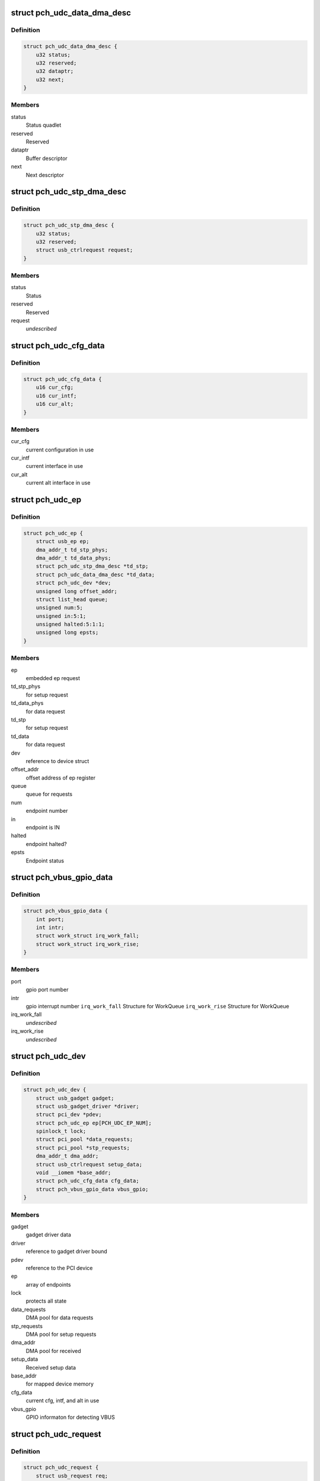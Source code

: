 .. -*- coding: utf-8; mode: rst -*-
.. src-file: drivers/usb/gadget/udc/pch_udc.c

.. _`pch_udc_data_dma_desc`:

struct pch_udc_data_dma_desc
============================

.. c:type:: struct pch_udc_data_dma_desc

    Structure to hold DMA descriptor information for data

.. _`pch_udc_data_dma_desc.definition`:

Definition
----------

.. code-block:: c

    struct pch_udc_data_dma_desc {
        u32 status;
        u32 reserved;
        u32 dataptr;
        u32 next;
    }

.. _`pch_udc_data_dma_desc.members`:

Members
-------

status
    Status quadlet

reserved
    Reserved

dataptr
    Buffer descriptor

next
    Next descriptor

.. _`pch_udc_stp_dma_desc`:

struct pch_udc_stp_dma_desc
===========================

.. c:type:: struct pch_udc_stp_dma_desc

    Structure to hold DMA descriptor information for control data

.. _`pch_udc_stp_dma_desc.definition`:

Definition
----------

.. code-block:: c

    struct pch_udc_stp_dma_desc {
        u32 status;
        u32 reserved;
        struct usb_ctrlrequest request;
    }

.. _`pch_udc_stp_dma_desc.members`:

Members
-------

status
    Status

reserved
    Reserved

request
    *undescribed*

.. _`pch_udc_cfg_data`:

struct pch_udc_cfg_data
=======================

.. c:type:: struct pch_udc_cfg_data

    Structure to hold current configuration and interface information

.. _`pch_udc_cfg_data.definition`:

Definition
----------

.. code-block:: c

    struct pch_udc_cfg_data {
        u16 cur_cfg;
        u16 cur_intf;
        u16 cur_alt;
    }

.. _`pch_udc_cfg_data.members`:

Members
-------

cur_cfg
    current configuration in use

cur_intf
    current interface in use

cur_alt
    current alt interface in use

.. _`pch_udc_ep`:

struct pch_udc_ep
=================

.. c:type:: struct pch_udc_ep

    Structure holding a PCH USB device Endpoint information

.. _`pch_udc_ep.definition`:

Definition
----------

.. code-block:: c

    struct pch_udc_ep {
        struct usb_ep ep;
        dma_addr_t td_stp_phys;
        dma_addr_t td_data_phys;
        struct pch_udc_stp_dma_desc *td_stp;
        struct pch_udc_data_dma_desc *td_data;
        struct pch_udc_dev *dev;
        unsigned long offset_addr;
        struct list_head queue;
        unsigned num:5;
        unsigned in:5:1;
        unsigned halted:5:1:1;
        unsigned long epsts;
    }

.. _`pch_udc_ep.members`:

Members
-------

ep
    embedded ep request

td_stp_phys
    for setup request

td_data_phys
    for data request

td_stp
    for setup request

td_data
    for data request

dev
    reference to device struct

offset_addr
    offset address of ep register

queue
    queue for requests

num
    endpoint number

in
    endpoint is IN

halted
    endpoint halted?

epsts
    Endpoint status

.. _`pch_vbus_gpio_data`:

struct pch_vbus_gpio_data
=========================

.. c:type:: struct pch_vbus_gpio_data

    Structure holding GPIO informaton for detecting VBUS

.. _`pch_vbus_gpio_data.definition`:

Definition
----------

.. code-block:: c

    struct pch_vbus_gpio_data {
        int port;
        int intr;
        struct work_struct irq_work_fall;
        struct work_struct irq_work_rise;
    }

.. _`pch_vbus_gpio_data.members`:

Members
-------

port
    gpio port number

intr
    gpio interrupt number
    \ ``irq_work_fall``\        Structure for WorkQueue
    \ ``irq_work_rise``\        Structure for WorkQueue

irq_work_fall
    *undescribed*

irq_work_rise
    *undescribed*

.. _`pch_udc_dev`:

struct pch_udc_dev
==================

.. c:type:: struct pch_udc_dev

    Structure holding complete information of the PCH USB device

.. _`pch_udc_dev.definition`:

Definition
----------

.. code-block:: c

    struct pch_udc_dev {
        struct usb_gadget gadget;
        struct usb_gadget_driver *driver;
        struct pci_dev *pdev;
        struct pch_udc_ep ep[PCH_UDC_EP_NUM];
        spinlock_t lock;
        struct pci_pool *data_requests;
        struct pci_pool *stp_requests;
        dma_addr_t dma_addr;
        struct usb_ctrlrequest setup_data;
        void __iomem *base_addr;
        struct pch_udc_cfg_data cfg_data;
        struct pch_vbus_gpio_data vbus_gpio;
    }

.. _`pch_udc_dev.members`:

Members
-------

gadget
    gadget driver data

driver
    reference to gadget driver bound

pdev
    reference to the PCI device

ep
    array of endpoints

lock
    protects all state

data_requests
    DMA pool for data requests

stp_requests
    DMA pool for setup requests

dma_addr
    DMA pool for received

setup_data
    Received setup data

base_addr
    for mapped device memory

cfg_data
    current cfg, intf, and alt in use

vbus_gpio
    GPIO informaton for detecting VBUS

.. _`pch_udc_request`:

struct pch_udc_request
======================

.. c:type:: struct pch_udc_request

    Structure holding a PCH USB device request packet

.. _`pch_udc_request.definition`:

Definition
----------

.. code-block:: c

    struct pch_udc_request {
        struct usb_request req;
        dma_addr_t td_data_phys;
        struct pch_udc_data_dma_desc *td_data;
        struct pch_udc_data_dma_desc *td_data_last;
        struct list_head queue;
        unsigned dma_going:1;
        unsigned dma_mapped:1:1;
        unsigned dma_done:1:1:1;
        unsigned chain_len;
        void *buf;
        dma_addr_t dma;
    }

.. _`pch_udc_request.members`:

Members
-------

req
    embedded ep request

td_data_phys
    phys. address

td_data
    first dma desc. of chain

td_data_last
    last dma desc. of chain

queue
    associated queue

dma_going
    DMA in progress for request

dma_mapped
    DMA memory mapped for request

dma_done
    DMA completed for request

chain_len
    chain length

buf
    Buffer memory for align adjustment

dma
    DMA memory for align adjustment

.. _`pch_udc_csr_busy`:

pch_udc_csr_busy
================

.. c:function:: void pch_udc_csr_busy(struct pch_udc_dev *dev)

    Wait till idle.

    :param struct pch_udc_dev \*dev:
        Reference to pch_udc_dev structure

.. _`pch_udc_write_csr`:

pch_udc_write_csr
=================

.. c:function:: void pch_udc_write_csr(struct pch_udc_dev *dev, unsigned long val, unsigned int ep)

    Write the command and status registers.

    :param struct pch_udc_dev \*dev:
        Reference to pch_udc_dev structure

    :param unsigned long val:
        value to be written to CSR register

    :param unsigned int ep:
        *undescribed*

.. _`pch_udc_read_csr`:

pch_udc_read_csr
================

.. c:function:: u32 pch_udc_read_csr(struct pch_udc_dev *dev, unsigned int ep)

    Read the command and status registers.

    :param struct pch_udc_dev \*dev:
        Reference to pch_udc_dev structure

    :param unsigned int ep:
        *undescribed*

.. _`pch_udc_read_csr.return-codes`:

Return codes
------------

content of CSR register

.. _`pch_udc_rmt_wakeup`:

pch_udc_rmt_wakeup
==================

.. c:function:: void pch_udc_rmt_wakeup(struct pch_udc_dev *dev)

    Initiate for remote wakeup

    :param struct pch_udc_dev \*dev:
        Reference to pch_udc_dev structure

.. _`pch_udc_get_frame`:

pch_udc_get_frame
=================

.. c:function:: int pch_udc_get_frame(struct pch_udc_dev *dev)

    Get the current frame from device status register

    :param struct pch_udc_dev \*dev:
        Reference to pch_udc_dev structure
        Retern       current frame

.. _`pch_udc_clear_selfpowered`:

pch_udc_clear_selfpowered
=========================

.. c:function:: void pch_udc_clear_selfpowered(struct pch_udc_dev *dev)

    Clear the self power control

    :param struct pch_udc_dev \*dev:
        Reference to pch_udc_regs structure

.. _`pch_udc_set_selfpowered`:

pch_udc_set_selfpowered
=======================

.. c:function:: void pch_udc_set_selfpowered(struct pch_udc_dev *dev)

    Set the self power control

    :param struct pch_udc_dev \*dev:
        Reference to pch_udc_regs structure

.. _`pch_udc_set_disconnect`:

pch_udc_set_disconnect
======================

.. c:function:: void pch_udc_set_disconnect(struct pch_udc_dev *dev)

    Set the disconnect status.

    :param struct pch_udc_dev \*dev:
        Reference to pch_udc_regs structure

.. _`pch_udc_clear_disconnect`:

pch_udc_clear_disconnect
========================

.. c:function:: void pch_udc_clear_disconnect(struct pch_udc_dev *dev)

    Clear the disconnect status.

    :param struct pch_udc_dev \*dev:
        Reference to pch_udc_regs structure

.. _`pch_udc_init`:

pch_udc_init
============

.. c:function:: void pch_udc_init(struct pch_udc_dev *dev)

    This API initializes usb device controller, and clear the disconnect status.

    :param struct pch_udc_dev \*dev:
        Reference to pch_udc_regs structure

.. _`pch_udc_vbus_session`:

pch_udc_vbus_session
====================

.. c:function:: void pch_udc_vbus_session(struct pch_udc_dev *dev, int is_active)

    set or clearr the disconnect status.

    :param struct pch_udc_dev \*dev:
        Reference to pch_udc_regs structure

    :param int is_active:
        Parameter specifying the action
        0:   indicating VBUS power is ending
        !0:  indicating VBUS power is starting

.. _`pch_udc_ep_set_stall`:

pch_udc_ep_set_stall
====================

.. c:function:: void pch_udc_ep_set_stall(struct pch_udc_ep *ep)

    Set the stall of endpoint

    :param struct pch_udc_ep \*ep:
        Reference to structure of type pch_udc_ep_regs

.. _`pch_udc_ep_clear_stall`:

pch_udc_ep_clear_stall
======================

.. c:function:: void pch_udc_ep_clear_stall(struct pch_udc_ep *ep)

    Clear the stall of endpoint

    :param struct pch_udc_ep \*ep:
        Reference to structure of type pch_udc_ep_regs

.. _`pch_udc_ep_set_trfr_type`:

pch_udc_ep_set_trfr_type
========================

.. c:function:: void pch_udc_ep_set_trfr_type(struct pch_udc_ep *ep, u8 type)

    Set the transfer type of endpoint

    :param struct pch_udc_ep \*ep:
        Reference to structure of type pch_udc_ep_regs

    :param u8 type:
        Type of endpoint

.. _`pch_udc_ep_set_bufsz`:

pch_udc_ep_set_bufsz
====================

.. c:function:: void pch_udc_ep_set_bufsz(struct pch_udc_ep *ep, u32 buf_size, u32 ep_in)

    Set the maximum packet size for the endpoint

    :param struct pch_udc_ep \*ep:
        Reference to structure of type pch_udc_ep_regs

    :param u32 buf_size:
        The buffer word size

    :param u32 ep_in:
        *undescribed*

.. _`pch_udc_ep_set_maxpkt`:

pch_udc_ep_set_maxpkt
=====================

.. c:function:: void pch_udc_ep_set_maxpkt(struct pch_udc_ep *ep, u32 pkt_size)

    Set the Max packet size for the endpoint

    :param struct pch_udc_ep \*ep:
        Reference to structure of type pch_udc_ep_regs

    :param u32 pkt_size:
        The packet byte size

.. _`pch_udc_ep_set_subptr`:

pch_udc_ep_set_subptr
=====================

.. c:function:: void pch_udc_ep_set_subptr(struct pch_udc_ep *ep, u32 addr)

    Set the Setup buffer pointer for the endpoint

    :param struct pch_udc_ep \*ep:
        Reference to structure of type pch_udc_ep_regs

    :param u32 addr:
        Address of the register

.. _`pch_udc_ep_set_ddptr`:

pch_udc_ep_set_ddptr
====================

.. c:function:: void pch_udc_ep_set_ddptr(struct pch_udc_ep *ep, u32 addr)

    Set the Data descriptor pointer for the endpoint

    :param struct pch_udc_ep \*ep:
        Reference to structure of type pch_udc_ep_regs

    :param u32 addr:
        Address of the register

.. _`pch_udc_ep_set_pd`:

pch_udc_ep_set_pd
=================

.. c:function:: void pch_udc_ep_set_pd(struct pch_udc_ep *ep)

    Set the poll demand bit for the endpoint

    :param struct pch_udc_ep \*ep:
        Reference to structure of type pch_udc_ep_regs

.. _`pch_udc_ep_set_rrdy`:

pch_udc_ep_set_rrdy
===================

.. c:function:: void pch_udc_ep_set_rrdy(struct pch_udc_ep *ep)

    Set the receive ready bit for the endpoint

    :param struct pch_udc_ep \*ep:
        Reference to structure of type pch_udc_ep_regs

.. _`pch_udc_ep_clear_rrdy`:

pch_udc_ep_clear_rrdy
=====================

.. c:function:: void pch_udc_ep_clear_rrdy(struct pch_udc_ep *ep)

    Clear the receive ready bit for the endpoint

    :param struct pch_udc_ep \*ep:
        Reference to structure of type pch_udc_ep_regs

.. _`pch_udc_set_dma`:

pch_udc_set_dma
===============

.. c:function:: void pch_udc_set_dma(struct pch_udc_dev *dev, int dir)

    Set the 'TDE' or RDE bit of device control register depending on the direction specified

    :param struct pch_udc_dev \*dev:
        Reference to structure of type pch_udc_regs

    :param int dir:
        whether Tx or Rx
        DMA_DIR_RX: Receive
        DMA_DIR_TX: Transmit

.. _`pch_udc_clear_dma`:

pch_udc_clear_dma
=================

.. c:function:: void pch_udc_clear_dma(struct pch_udc_dev *dev, int dir)

    Clear the 'TDE' or RDE bit of device control register depending on the direction specified

    :param struct pch_udc_dev \*dev:
        Reference to structure of type pch_udc_regs

    :param int dir:
        Whether Tx or Rx
        DMA_DIR_RX: Receive
        DMA_DIR_TX: Transmit

.. _`pch_udc_set_csr_done`:

pch_udc_set_csr_done
====================

.. c:function:: void pch_udc_set_csr_done(struct pch_udc_dev *dev)

    Set the device control register CSR done field (bit 13)

    :param struct pch_udc_dev \*dev:
        reference to structure of type pch_udc_regs

.. _`pch_udc_disable_interrupts`:

pch_udc_disable_interrupts
==========================

.. c:function:: void pch_udc_disable_interrupts(struct pch_udc_dev *dev, u32 mask)

    Disables the specified interrupts

    :param struct pch_udc_dev \*dev:
        Reference to structure of type pch_udc_regs

    :param u32 mask:
        Mask to disable interrupts

.. _`pch_udc_enable_interrupts`:

pch_udc_enable_interrupts
=========================

.. c:function:: void pch_udc_enable_interrupts(struct pch_udc_dev *dev, u32 mask)

    Enable the specified interrupts

    :param struct pch_udc_dev \*dev:
        Reference to structure of type pch_udc_regs

    :param u32 mask:
        Mask to enable interrupts

.. _`pch_udc_disable_ep_interrupts`:

pch_udc_disable_ep_interrupts
=============================

.. c:function:: void pch_udc_disable_ep_interrupts(struct pch_udc_dev *dev, u32 mask)

    Disable endpoint interrupts

    :param struct pch_udc_dev \*dev:
        Reference to structure of type pch_udc_regs

    :param u32 mask:
        Mask to disable interrupts

.. _`pch_udc_enable_ep_interrupts`:

pch_udc_enable_ep_interrupts
============================

.. c:function:: void pch_udc_enable_ep_interrupts(struct pch_udc_dev *dev, u32 mask)

    Enable endpoint interrupts

    :param struct pch_udc_dev \*dev:
        Reference to structure of type pch_udc_regs

    :param u32 mask:
        Mask to enable interrupts

.. _`pch_udc_read_device_interrupts`:

pch_udc_read_device_interrupts
==============================

.. c:function:: u32 pch_udc_read_device_interrupts(struct pch_udc_dev *dev)

    Read the device interrupts

    :param struct pch_udc_dev \*dev:
        Reference to structure of type pch_udc_regs
        Retern       The device interrupts

.. _`pch_udc_write_device_interrupts`:

pch_udc_write_device_interrupts
===============================

.. c:function:: void pch_udc_write_device_interrupts(struct pch_udc_dev *dev, u32 val)

    Write device interrupts

    :param struct pch_udc_dev \*dev:
        Reference to structure of type pch_udc_regs

    :param u32 val:
        The value to be written to interrupt register

.. _`pch_udc_read_ep_interrupts`:

pch_udc_read_ep_interrupts
==========================

.. c:function:: u32 pch_udc_read_ep_interrupts(struct pch_udc_dev *dev)

    Read the endpoint interrupts

    :param struct pch_udc_dev \*dev:
        Reference to structure of type pch_udc_regs
        Retern       The endpoint interrupt

.. _`pch_udc_write_ep_interrupts`:

pch_udc_write_ep_interrupts
===========================

.. c:function:: void pch_udc_write_ep_interrupts(struct pch_udc_dev *dev, u32 val)

    Clear endpoint interupts

    :param struct pch_udc_dev \*dev:
        Reference to structure of type pch_udc_regs

    :param u32 val:
        The value to be written to interrupt register

.. _`pch_udc_read_device_status`:

pch_udc_read_device_status
==========================

.. c:function:: u32 pch_udc_read_device_status(struct pch_udc_dev *dev)

    Read the device status

    :param struct pch_udc_dev \*dev:
        Reference to structure of type pch_udc_regs
        Retern       The device status

.. _`pch_udc_read_ep_control`:

pch_udc_read_ep_control
=======================

.. c:function:: u32 pch_udc_read_ep_control(struct pch_udc_ep *ep)

    Read the endpoint control

    :param struct pch_udc_ep \*ep:
        Reference to structure of type pch_udc_ep_regs
        Retern       The endpoint control register value

.. _`pch_udc_clear_ep_control`:

pch_udc_clear_ep_control
========================

.. c:function:: void pch_udc_clear_ep_control(struct pch_udc_ep *ep)

    Clear the endpoint control register

    :param struct pch_udc_ep \*ep:
        Reference to structure of type pch_udc_ep_regs
        Retern       The endpoint control register value

.. _`pch_udc_read_ep_status`:

pch_udc_read_ep_status
======================

.. c:function:: u32 pch_udc_read_ep_status(struct pch_udc_ep *ep)

    Read the endpoint status

    :param struct pch_udc_ep \*ep:
        Reference to structure of type pch_udc_ep_regs
        Retern       The endpoint status

.. _`pch_udc_clear_ep_status`:

pch_udc_clear_ep_status
=======================

.. c:function:: void pch_udc_clear_ep_status(struct pch_udc_ep *ep, u32 stat)

    Clear the endpoint status

    :param struct pch_udc_ep \*ep:
        Reference to structure of type pch_udc_ep_regs

    :param u32 stat:
        Endpoint status

.. _`pch_udc_ep_set_nak`:

pch_udc_ep_set_nak
==================

.. c:function:: void pch_udc_ep_set_nak(struct pch_udc_ep *ep)

    Set the bit 7 (SNAK field) of the endpoint control register

    :param struct pch_udc_ep \*ep:
        Reference to structure of type pch_udc_ep_regs

.. _`pch_udc_ep_clear_nak`:

pch_udc_ep_clear_nak
====================

.. c:function:: void pch_udc_ep_clear_nak(struct pch_udc_ep *ep)

    Set the bit 8 (CNAK field) of the endpoint control register

    :param struct pch_udc_ep \*ep:
        reference to structure of type pch_udc_ep_regs

.. _`pch_udc_ep_fifo_flush`:

pch_udc_ep_fifo_flush
=====================

.. c:function:: void pch_udc_ep_fifo_flush(struct pch_udc_ep *ep, int dir)

    Flush the endpoint fifo

    :param struct pch_udc_ep \*ep:
        reference to structure of type pch_udc_ep_regs

    :param int dir:
        direction of endpoint
        0:  endpoint is OUT
        !0: endpoint is IN

.. _`pch_udc_ep_enable`:

pch_udc_ep_enable
=================

.. c:function:: void pch_udc_ep_enable(struct pch_udc_ep *ep, struct pch_udc_cfg_data *cfg, const struct usb_endpoint_descriptor *desc)

    This api enables endpoint

    :param struct pch_udc_ep \*ep:
        *undescribed*

    :param struct pch_udc_cfg_data \*cfg:
        *undescribed*

    :param const struct usb_endpoint_descriptor \*desc:
        endpoint descriptor

.. _`pch_udc_ep_disable`:

pch_udc_ep_disable
==================

.. c:function:: void pch_udc_ep_disable(struct pch_udc_ep *ep)

    This api disables endpoint

    :param struct pch_udc_ep \*ep:
        *undescribed*

.. _`pch_udc_wait_ep_stall`:

pch_udc_wait_ep_stall
=====================

.. c:function:: void pch_udc_wait_ep_stall(struct pch_udc_ep *ep)

    Wait EP stall.

    :param struct pch_udc_ep \*ep:
        *undescribed*

.. _`pch_udc_init`:

pch_udc_init
============

.. c:function:: void pch_udc_init(struct pch_udc_dev *dev)

    This API initializes usb device controller

    :param struct pch_udc_dev \*dev:
        Rreference to pch_udc_regs structure

.. _`pch_udc_exit`:

pch_udc_exit
============

.. c:function:: void pch_udc_exit(struct pch_udc_dev *dev)

    This API exit usb device controller

    :param struct pch_udc_dev \*dev:
        Reference to pch_udc_regs structure

.. _`pch_udc_pcd_get_frame`:

pch_udc_pcd_get_frame
=====================

.. c:function:: int pch_udc_pcd_get_frame(struct usb_gadget *gadget)

    This API is invoked to get the current frame number

    :param struct usb_gadget \*gadget:
        Reference to the gadget driver

.. _`pch_udc_pcd_get_frame.return-codes`:

Return codes
------------

0:              Success
-EINVAL:        If the gadget passed is NULL

.. _`pch_udc_pcd_wakeup`:

pch_udc_pcd_wakeup
==================

.. c:function:: int pch_udc_pcd_wakeup(struct usb_gadget *gadget)

    This API is invoked to initiate a remote wakeup

    :param struct usb_gadget \*gadget:
        Reference to the gadget driver

.. _`pch_udc_pcd_wakeup.return-codes`:

Return codes
------------

0:              Success
-EINVAL:        If the gadget passed is NULL

.. _`pch_udc_pcd_selfpowered`:

pch_udc_pcd_selfpowered
=======================

.. c:function:: int pch_udc_pcd_selfpowered(struct usb_gadget *gadget, int value)

    This API is invoked to specify whether the device is self powered or not

    :param struct usb_gadget \*gadget:
        Reference to the gadget driver

    :param int value:
        Specifies self powered or not

.. _`pch_udc_pcd_selfpowered.return-codes`:

Return codes
------------

0:              Success
-EINVAL:        If the gadget passed is NULL

.. _`pch_udc_pcd_pullup`:

pch_udc_pcd_pullup
==================

.. c:function:: int pch_udc_pcd_pullup(struct usb_gadget *gadget, int is_on)

    This API is invoked to make the device visible/invisible to the host

    :param struct usb_gadget \*gadget:
        Reference to the gadget driver

    :param int is_on:
        Specifies whether the pull up is made active or inactive

.. _`pch_udc_pcd_pullup.return-codes`:

Return codes
------------

0:              Success
-EINVAL:        If the gadget passed is NULL

.. _`pch_udc_pcd_vbus_session`:

pch_udc_pcd_vbus_session
========================

.. c:function:: int pch_udc_pcd_vbus_session(struct usb_gadget *gadget, int is_active)

    This API is used by a driver for an external transceiver (or GPIO) that detects a VBUS power session starting/ending

    :param struct usb_gadget \*gadget:
        Reference to the gadget driver

    :param int is_active:
        specifies whether the session is starting or ending

.. _`pch_udc_pcd_vbus_session.return-codes`:

Return codes
------------

0:              Success
-EINVAL:        If the gadget passed is NULL

.. _`pch_udc_pcd_vbus_draw`:

pch_udc_pcd_vbus_draw
=====================

.. c:function:: int pch_udc_pcd_vbus_draw(struct usb_gadget *gadget, unsigned int mA)

    This API is used by gadget drivers during SET_CONFIGURATION calls to specify how much power the device can consume

    :param struct usb_gadget \*gadget:
        Reference to the gadget driver

    :param unsigned int mA:
        specifies the current limit in 2mA unit

.. _`pch_udc_pcd_vbus_draw.return-codes`:

Return codes
------------

-EINVAL:        If the gadget passed is NULL
-EOPNOTSUPP:

.. _`pch_vbus_gpio_get_value`:

pch_vbus_gpio_get_value
=======================

.. c:function:: int pch_vbus_gpio_get_value(struct pch_udc_dev *dev)

    This API gets value of GPIO port as VBUS status.

    :param struct pch_udc_dev \*dev:
        Reference to the driver structure

.. _`pch_vbus_gpio_get_value.return-value`:

Return value
------------

1: VBUS is high
0: VBUS is low
-1: It is not enable to detect VBUS using GPIO

.. _`pch_vbus_gpio_work_fall`:

pch_vbus_gpio_work_fall
=======================

.. c:function:: void pch_vbus_gpio_work_fall(struct work_struct *irq_work)

    This API keeps watch on VBUS becoming Low. If VBUS is Low, disconnect is processed

    :param struct work_struct \*irq_work:
        Structure for WorkQueue

.. _`pch_vbus_gpio_work_rise`:

pch_vbus_gpio_work_rise
=======================

.. c:function:: void pch_vbus_gpio_work_rise(struct work_struct *irq_work)

    This API checks VBUS is High. If VBUS is High, connect is processed

    :param struct work_struct \*irq_work:
        Structure for WorkQueue

.. _`pch_vbus_gpio_irq`:

pch_vbus_gpio_irq
=================

.. c:function:: irqreturn_t pch_vbus_gpio_irq(int irq, void *data)

    IRQ handler for GPIO intrerrupt for changing VBUS

    :param int irq:
        Interrupt request number

    :param void \*data:
        *undescribed*

.. _`pch_vbus_gpio_irq.return-codes`:

Return codes
------------

0: Success
-EINVAL: GPIO port is invalid or can't be initialized.

.. _`pch_vbus_gpio_init`:

pch_vbus_gpio_init
==================

.. c:function:: int pch_vbus_gpio_init(struct pch_udc_dev *dev, int vbus_gpio_port)

    This API initializes GPIO port detecting VBUS.

    :param struct pch_udc_dev \*dev:
        Reference to the driver structure
        \ ``vbus_gpio``\    Number of GPIO port to detect gpio

    :param int vbus_gpio_port:
        *undescribed*

.. _`pch_vbus_gpio_init.return-codes`:

Return codes
------------

0: Success
-EINVAL: GPIO port is invalid or can't be initialized.

.. _`pch_vbus_gpio_free`:

pch_vbus_gpio_free
==================

.. c:function:: void pch_vbus_gpio_free(struct pch_udc_dev *dev)

    This API frees resources of GPIO port

    :param struct pch_udc_dev \*dev:
        Reference to the driver structure

.. _`complete_req`:

complete_req
============

.. c:function:: void complete_req(struct pch_udc_ep *ep, struct pch_udc_request *req, int status)

    This API is invoked from the driver when processing of a request is complete

    :param struct pch_udc_ep \*ep:
        Reference to the endpoint structure

    :param struct pch_udc_request \*req:
        Reference to the request structure

    :param int status:
        Indicates the success/failure of completion

.. _`empty_req_queue`:

empty_req_queue
===============

.. c:function:: void empty_req_queue(struct pch_udc_ep *ep)

    This API empties the request queue of an endpoint

    :param struct pch_udc_ep \*ep:
        Reference to the endpoint structure

.. _`pch_udc_free_dma_chain`:

pch_udc_free_dma_chain
======================

.. c:function:: void pch_udc_free_dma_chain(struct pch_udc_dev *dev, struct pch_udc_request *req)

    This function frees the DMA chain created for the request \ ``dev``\          Reference to the driver structure \ ``req``\          Reference to the request to be freed

    :param struct pch_udc_dev \*dev:
        *undescribed*

    :param struct pch_udc_request \*req:
        *undescribed*

.. _`pch_udc_free_dma_chain.return-codes`:

Return codes
------------

0: Success

.. _`pch_udc_create_dma_chain`:

pch_udc_create_dma_chain
========================

.. c:function:: int pch_udc_create_dma_chain(struct pch_udc_ep *ep, struct pch_udc_request *req, unsigned long buf_len, gfp_t gfp_flags)

    This function creates or reinitializes a DMA chain

    :param struct pch_udc_ep \*ep:
        Reference to the endpoint structure

    :param struct pch_udc_request \*req:
        Reference to the request

    :param unsigned long buf_len:
        The buffer length

    :param gfp_t gfp_flags:
        Flags to be used while mapping the data buffer

.. _`pch_udc_create_dma_chain.return-codes`:

Return codes
------------

0:              success,
-ENOMEM:        pci_pool_alloc invocation fails

.. _`prepare_dma`:

prepare_dma
===========

.. c:function:: int prepare_dma(struct pch_udc_ep *ep, struct pch_udc_request *req, gfp_t gfp)

    This function creates and initializes the DMA chain for the request

    :param struct pch_udc_ep \*ep:
        Reference to the endpoint structure

    :param struct pch_udc_request \*req:
        Reference to the request

    :param gfp_t gfp:
        Flag to be used while mapping the data buffer

.. _`prepare_dma.return-codes`:

Return codes
------------

0:              Success

.. _`prepare_dma.other-0`:

Other 0
-------

linux error number on failure

.. _`process_zlp`:

process_zlp
===========

.. c:function:: void process_zlp(struct pch_udc_ep *ep, struct pch_udc_request *req)

    This function process zero length packets from the gadget driver

    :param struct pch_udc_ep \*ep:
        Reference to the endpoint structure

    :param struct pch_udc_request \*req:
        Reference to the request

.. _`pch_udc_start_rxrequest`:

pch_udc_start_rxrequest
=======================

.. c:function:: void pch_udc_start_rxrequest(struct pch_udc_ep *ep, struct pch_udc_request *req)

    This function starts the receive requirement.

    :param struct pch_udc_ep \*ep:
        Reference to the endpoint structure

    :param struct pch_udc_request \*req:
        Reference to the request structure

.. _`pch_udc_pcd_ep_enable`:

pch_udc_pcd_ep_enable
=====================

.. c:function:: int pch_udc_pcd_ep_enable(struct usb_ep *usbep, const struct usb_endpoint_descriptor *desc)

    This API enables the endpoint. It is called from gadget driver

    :param struct usb_ep \*usbep:
        Reference to the USB endpoint structure

    :param const struct usb_endpoint_descriptor \*desc:
        Reference to the USB endpoint descriptor structure

.. _`pch_udc_pcd_ep_enable.return-codes`:

Return codes
------------

0:              Success
-EINVAL:
-ESHUTDOWN:

.. _`pch_udc_pcd_ep_disable`:

pch_udc_pcd_ep_disable
======================

.. c:function:: int pch_udc_pcd_ep_disable(struct usb_ep *usbep)

    This API disables endpoint and is called from gadget driver \ ``usbep``\        Reference to the USB endpoint structure

    :param struct usb_ep \*usbep:
        *undescribed*

.. _`pch_udc_pcd_ep_disable.return-codes`:

Return codes
------------

0:              Success
-EINVAL:

.. _`pch_udc_alloc_request`:

pch_udc_alloc_request
=====================

.. c:function:: struct usb_request *pch_udc_alloc_request(struct usb_ep *usbep, gfp_t gfp)

    This function allocates request structure. It is called by gadget driver

    :param struct usb_ep \*usbep:
        Reference to the USB endpoint structure

    :param gfp_t gfp:
        Flag to be used while allocating memory

.. _`pch_udc_alloc_request.null`:

NULL
----

Failure

.. _`pch_udc_alloc_request.allocated-address`:

Allocated address
-----------------

Success

.. _`pch_udc_free_request`:

pch_udc_free_request
====================

.. c:function:: void pch_udc_free_request(struct usb_ep *usbep, struct usb_request *usbreq)

    This function frees request structure. It is called by gadget driver

    :param struct usb_ep \*usbep:
        Reference to the USB endpoint structure

    :param struct usb_request \*usbreq:
        Reference to the USB request

.. _`pch_udc_pcd_queue`:

pch_udc_pcd_queue
=================

.. c:function:: int pch_udc_pcd_queue(struct usb_ep *usbep, struct usb_request *usbreq, gfp_t gfp)

    This function queues a request packet. It is called by gadget driver

    :param struct usb_ep \*usbep:
        Reference to the USB endpoint structure

    :param struct usb_request \*usbreq:
        Reference to the USB request

    :param gfp_t gfp:
        Flag to be used while mapping the data buffer

.. _`pch_udc_pcd_queue.return-codes`:

Return codes
------------

0:                      Success

.. _`pch_udc_pcd_queue.linux-error-number`:

linux error number
------------------

Failure

.. _`pch_udc_pcd_dequeue`:

pch_udc_pcd_dequeue
===================

.. c:function:: int pch_udc_pcd_dequeue(struct usb_ep *usbep, struct usb_request *usbreq)

    This function de-queues a request packet. It is called by gadget driver

    :param struct usb_ep \*usbep:
        Reference to the USB endpoint structure

    :param struct usb_request \*usbreq:
        Reference to the USB request

.. _`pch_udc_pcd_dequeue.return-codes`:

Return codes
------------

0:                      Success

.. _`pch_udc_pcd_dequeue.linux-error-number`:

linux error number
------------------

Failure

.. _`pch_udc_pcd_set_halt`:

pch_udc_pcd_set_halt
====================

.. c:function:: int pch_udc_pcd_set_halt(struct usb_ep *usbep, int halt)

    This function Sets or clear the endpoint halt feature

    :param struct usb_ep \*usbep:
        Reference to the USB endpoint structure

    :param int halt:
        Specifies whether to set or clear the feature

.. _`pch_udc_pcd_set_halt.return-codes`:

Return codes
------------

0:                      Success

.. _`pch_udc_pcd_set_halt.linux-error-number`:

linux error number
------------------

Failure

.. _`pch_udc_pcd_set_wedge`:

pch_udc_pcd_set_wedge
=====================

.. c:function:: int pch_udc_pcd_set_wedge(struct usb_ep *usbep)

    This function Sets or clear the endpoint halt feature

    :param struct usb_ep \*usbep:
        Reference to the USB endpoint structure

.. _`pch_udc_pcd_set_wedge.return-codes`:

Return codes
------------

0:                      Success

.. _`pch_udc_pcd_set_wedge.linux-error-number`:

linux error number
------------------

Failure

.. _`pch_udc_pcd_fifo_flush`:

pch_udc_pcd_fifo_flush
======================

.. c:function:: void pch_udc_pcd_fifo_flush(struct usb_ep *usbep)

    This function Flush the FIFO of specified endpoint

    :param struct usb_ep \*usbep:
        Reference to the USB endpoint structure

.. _`pch_udc_init_setup_buff`:

pch_udc_init_setup_buff
=======================

.. c:function:: void pch_udc_init_setup_buff(struct pch_udc_stp_dma_desc *td_stp)

    This function initializes the SETUP buffer

    :param struct pch_udc_stp_dma_desc \*td_stp:
        Reference to the SETP buffer structure

.. _`pch_udc_start_next_txrequest`:

pch_udc_start_next_txrequest
============================

.. c:function:: void pch_udc_start_next_txrequest(struct pch_udc_ep *ep)

    This function starts the next transmission requirement

    :param struct pch_udc_ep \*ep:
        Reference to the endpoint structure

.. _`pch_udc_complete_transfer`:

pch_udc_complete_transfer
=========================

.. c:function:: void pch_udc_complete_transfer(struct pch_udc_ep *ep)

    This function completes a transfer

    :param struct pch_udc_ep \*ep:
        Reference to the endpoint structure

.. _`pch_udc_complete_receiver`:

pch_udc_complete_receiver
=========================

.. c:function:: void pch_udc_complete_receiver(struct pch_udc_ep *ep)

    This function completes a receiver

    :param struct pch_udc_ep \*ep:
        Reference to the endpoint structure

.. _`pch_udc_svc_data_in`:

pch_udc_svc_data_in
===================

.. c:function:: void pch_udc_svc_data_in(struct pch_udc_dev *dev, int ep_num)

    This function process endpoint interrupts for IN endpoints

    :param struct pch_udc_dev \*dev:
        Reference to the device structure

    :param int ep_num:
        Endpoint that generated the interrupt

.. _`pch_udc_svc_data_out`:

pch_udc_svc_data_out
====================

.. c:function:: void pch_udc_svc_data_out(struct pch_udc_dev *dev, int ep_num)

    Handles interrupts from OUT endpoint

    :param struct pch_udc_dev \*dev:
        Reference to the device structure

    :param int ep_num:
        Endpoint that generated the interrupt

.. _`pch_udc_svc_control_in`:

pch_udc_svc_control_in
======================

.. c:function:: void pch_udc_svc_control_in(struct pch_udc_dev *dev)

    Handle Control IN endpoint interrupts

    :param struct pch_udc_dev \*dev:
        Reference to the device structure

.. _`pch_udc_svc_control_out`:

pch_udc_svc_control_out
=======================

.. c:function:: void pch_udc_svc_control_out(struct pch_udc_dev *dev)

    Routine that handle Control OUT endpoint interrupts

    :param struct pch_udc_dev \*dev:
        Reference to the device structure

.. _`pch_udc_postsvc_epinters`:

pch_udc_postsvc_epinters
========================

.. c:function:: void pch_udc_postsvc_epinters(struct pch_udc_dev *dev, int ep_num)

    This function enables end point interrupts and clears NAK status

    :param struct pch_udc_dev \*dev:
        Reference to the device structure

    :param int ep_num:
        End point number

.. _`pch_udc_read_all_epstatus`:

pch_udc_read_all_epstatus
=========================

.. c:function:: void pch_udc_read_all_epstatus(struct pch_udc_dev *dev, u32 ep_intr)

    This function read all endpoint status

    :param struct pch_udc_dev \*dev:
        Reference to the device structure

    :param u32 ep_intr:
        Status of endpoint interrupt

.. _`pch_udc_activate_control_ep`:

pch_udc_activate_control_ep
===========================

.. c:function:: void pch_udc_activate_control_ep(struct pch_udc_dev *dev)

    This function enables the control endpoints for traffic after a reset

    :param struct pch_udc_dev \*dev:
        Reference to the device structure

.. _`pch_udc_svc_ur_interrupt`:

pch_udc_svc_ur_interrupt
========================

.. c:function:: void pch_udc_svc_ur_interrupt(struct pch_udc_dev *dev)

    This function handles a USB reset interrupt

    :param struct pch_udc_dev \*dev:
        Reference to driver structure

.. _`pch_udc_svc_enum_interrupt`:

pch_udc_svc_enum_interrupt
==========================

.. c:function:: void pch_udc_svc_enum_interrupt(struct pch_udc_dev *dev)

    This function handles a USB speed enumeration done interrupt

    :param struct pch_udc_dev \*dev:
        Reference to driver structure

.. _`pch_udc_svc_intf_interrupt`:

pch_udc_svc_intf_interrupt
==========================

.. c:function:: void pch_udc_svc_intf_interrupt(struct pch_udc_dev *dev)

    This function handles a set interface interrupt

    :param struct pch_udc_dev \*dev:
        Reference to driver structure

.. _`pch_udc_svc_cfg_interrupt`:

pch_udc_svc_cfg_interrupt
=========================

.. c:function:: void pch_udc_svc_cfg_interrupt(struct pch_udc_dev *dev)

    This function handles a set configuration interrupt

    :param struct pch_udc_dev \*dev:
        Reference to driver structure

.. _`pch_udc_dev_isr`:

pch_udc_dev_isr
===============

.. c:function:: void pch_udc_dev_isr(struct pch_udc_dev *dev, u32 dev_intr)

    This function services device interrupts by invoking appropriate routines.

    :param struct pch_udc_dev \*dev:
        Reference to the device structure

    :param u32 dev_intr:
        The Device interrupt status.

.. _`pch_udc_isr`:

pch_udc_isr
===========

.. c:function:: irqreturn_t pch_udc_isr(int irq, void *pdev)

    This function handles interrupts from the PCH USB Device

    :param int irq:
        Interrupt request number

    :param void \*pdev:
        *undescribed*

.. _`pch_udc_setup_ep0`:

pch_udc_setup_ep0
=================

.. c:function:: void pch_udc_setup_ep0(struct pch_udc_dev *dev)

    This function enables control endpoint for traffic

    :param struct pch_udc_dev \*dev:
        Reference to the device structure

.. _`pch_udc_pcd_reinit`:

pch_udc_pcd_reinit
==================

.. c:function:: void pch_udc_pcd_reinit(struct pch_udc_dev *dev)

    This API initializes the endpoint structures

    :param struct pch_udc_dev \*dev:
        Reference to the driver structure

.. _`pch_udc_pcd_init`:

pch_udc_pcd_init
================

.. c:function:: int pch_udc_pcd_init(struct pch_udc_dev *dev)

    This API initializes the driver structure

    :param struct pch_udc_dev \*dev:
        Reference to the driver structure

.. _`pch_udc_pcd_init.return-codes`:

Return codes
------------

0: Success

.. _`init_dma_pools`:

init_dma_pools
==============

.. c:function:: int init_dma_pools(struct pch_udc_dev *dev)

    create dma pools during initialization

    :param struct pch_udc_dev \*dev:
        *undescribed*

.. This file was automatic generated / don't edit.

